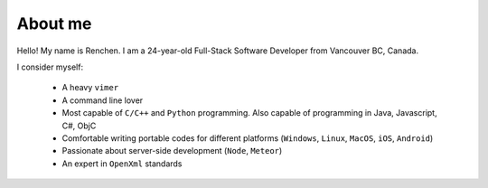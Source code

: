 About me
========

.. image:: favicon1.gif

Hello! My name is Renchen. I am a 24-year-old Full-Stack Software Developer from Vancouver BC, Canada.

I consider myself:

	- A heavy ``vimer``

 	- A	command line lover

 	- Most capable of ``C/C++`` and ``Python`` programming. Also capable of programming in Java, Javascript, C#, ObjC

 	- Comfortable writing portable codes for different platforms (``Windows``, ``Linux``, ``MacOS``, ``iOS``, ``Android``)

 	- Passionate about server-side development (``Node``, ``Meteor``)

 	- An expert in ``OpenXml`` standards
